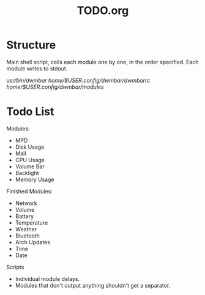 #+TITLE:TODO.org


* Structure
Main shell script, calls each module one by one, in the order specified.
Each module writes to stdout.

/usr/bin/dwmbar
/home/$USER/.config/dwmbar/dwmbarrc
/home/$USER/.config/dwmbar/modules/

* Todo List

Modules:
- MPD
- Disk Usage
- Mail
- CPU Usage
- Volume Bar
- Backlight
- Memory Usage

Finished Modules:
- Network
- Volume
- Battery
- Temperature
- Weather
- Bluetooth
- Arch Updates
- Time
- Date

Scripts
- Individual module delays.
- Modules that don't output anything shouldn't get a separator.
